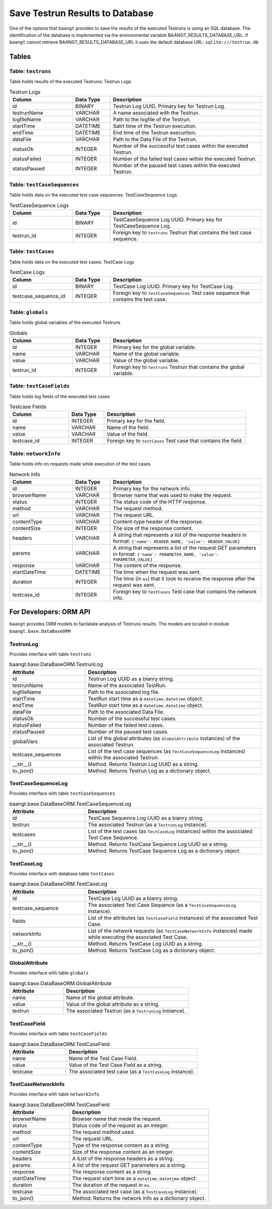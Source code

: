 Save Testrun Results to Database
================================

One of the options that ``baangt`` provides to save the results of the executed Testruns is using an SQL database.
The identification of the database is implemented via the environmental variable BAANGT_RESULTS_DATABASE_URL.
if ``baangt`` cannot retrieve BAANGT_RESULTS_DATABASE_URL it uses the default database URL:  
``sqlite:///testrun.db``

Tables
------

Table: ``testruns``
^^^^^^^^^^^^^^^^^^^
Table holds results of the executed Testruns: Testrun Logs

.. list-table:: Testrun Logs
   :widths: 25 15 60
   :header-rows: 1

   * - Column
     - Data Type
     - Description
   * - id
     - BINARY
     - Testrun Log UUID. Primary key for Testrun Log.
   * - testrunName
     - VARCHAR
     - A name associated with the Testrun.
   * - logfileName
     - VARCHAR
     - Path to the logfile of the Testrun.
   * - startTime
     - DATETIME
     - Satrt time of the Testrun execution.
   * - endTime
     - DATETIME
     - End time of the Testrun execurtion.
   * - dataFile
     - VARCHAR
     - Path to the Data File of the Testrun.
   * - statusOk
     - INTEGER
     - Number of the successful test cases within the executed Testrun.
   * - statusFailed
     - INTEGER
     - Number of the failed test cases within the executed Testrun.
   * - statusPaused
     - INTEGER
     - Number of the paused test cases within the executed Testrun.


Table: ``testCaseSequences``
^^^^^^^^^^^^^^^^^^^^^^^^^^^^
Table holds data on the executed test case sequences: TestCaseSequence Logs

.. list-table:: TestCaseSequence Logs
   :widths: 25 15 60
   :header-rows: 1

   * - Column
     - Data Type
     - Description
   * - id
     - BINARY
     - TestCaseSequence Log UUID. Primary key for TestCaseSequence Log.
   * - testrun_id
     - INTEGER
     - Foreign key to ``testruns``
       Testrun that contains the test case sequence.


Table: ``testCases``
^^^^^^^^^^^^^^^^^^^^
Table holds data on the executed test cases: TestCase Logs

.. list-table:: TestCase Logs
   :widths: 25 15 60
   :header-rows: 1

   * - Column
     - Data Type
     - Description
   * - id
     - BINARY
     - TestCase Log UUID. Primary key for TestCase Log.
   * - testcase_sequence_id
     - INTEGER
     - Foreign key to ``testCaseSequences``
       Test case sequence that contains the test case.


Table: ``globals``
^^^^^^^^^^^^^^^^^^
Table holds global variables of the executed Testruns

.. list-table:: Globals
   :widths: 25 15 60
   :header-rows: 1

   * - Column
     - Data Type
     - Description
   * - id
     - INTEGER
     - Primary key for the global variable.
   * - name
     - VARCHAR
     - Name of the global variable.
   * - value
     - VARCHAR
     - Value of the global variable.
   * - testrun_id
     - INTEGER
     - Foreign key to ``testruns``
       Testrun that contains the global variable.


Table: ``testCaseFields``
^^^^^^^^^^^^^^^^^^^^^^^^^
Table holds log fields of the executed test cases

.. list-table:: Testcase Fields
   :widths: 25 15 60
   :header-rows: 1

   * - Column
     - Data Type
     - Description
   * - id
     - INTEGER
     - Primary key for the field.
   * - name
     - VARCHAR
     - Name of the field.
   * - value
     - VARCHAR
     - Value of the field.
   * - testcase_id
     - INTEGER
     - Foreign key to ``testCases``
       Test case that contains the field.


Table: ``networkInfo``
^^^^^^^^^^^^^^^^^^^^^^
Table holds info on requests made while execution of the test cases

.. list-table:: Network Info
   :widths: 25 15 60
   :header-rows: 1

   * - Column
     - Data Type
     - Description
   * - id
     - INTEGER
     - Primary key for the network info.
   * - browserName
     - VARCHAR
     - Browser name that was used to make the request.
   * - status
     - INTEGER
     - The status code of the HTTP response.
   * - method
     - VARCHAR
     - The request method.
   * - url
     - VARCHAR
     - The request URL.
   * - contentType
     - VARCHAR
     - Content-type header of the response.
   * - contentSize
     - INTEGER
     - The size of the response content.
   * - headers
     - VARCHAR
     - A string that represents a list of the response headers in format:
       ``{'name': HEADER_NAME, 'value': HEADER_VALUE}``
   * - params
     - VARCHAR
     - A string that represents a list of the request GET parameters in format:
       ``{'name': PARAMETER_NAME, 'value': PARAMETER_VALUE}``
   * - response
     - VARCHAR
     - The content of the response.
   * - startDateTime
     - DATETIME
     - The time when the request was sent.
   * - duration
     - INTEGER
     - The time (in ``ms``) that it took to receive the response after the request was sent.
   * - testcase_id
     - INTEGER
     - Foreign key to ``testCases``
       Test case that contains the network info.


For Developers: ORM API
--------------------------

``baangt`` provides ORM models to facilatate analysis of Testruns results.
The models are located in module ``baangt.base.DataBaseORM``


TestrunLog
^^^^^^^^^^^
Provides interface with table ``testruns``

.. list-table:: baangt.base.DataBaseORM.TestrunLog
   :widths: 30 70
   :header-rows: 1

   * - Attribute
     - Description
   * - id
     - Testrun Log UUID as a bianry string.
   * - testrunName
     - Name of the associated TestRun.
   * - logfileName
     - Path to the associated log file.
   * - startTime
     - TestRun start time as a ``datetime.datetime`` object.
   * - endTime
     - TestRun start time as a ``datetime.datetime`` object.
   * - dataFile
     - Path to the associated Data File.
   * - statusOk
     - Number of the successful test cases.
   * - statusFailed
     - Number of the failed test cases.
   * - statusPaused
     - Number of the paused test cases.
   * - globalVars
     - List of the global attributes (as ``GlobalAttribute`` instances) of the associated Testrun.
   * - testcase_sequences
     - List of the test case sequences (as ``TestCaseSequenceLog`` instances) within the associated Testrun.
   * - __str__()
     - Method. Returns Testrun Log UUID as a string.
   * - to_json()
     - Method. Returns Testrun Log as a dictionary object.


TestCaseSequenceLog
^^^^^^^^^^^^^^^^^^^
Provides interface with table ``testCaseSequences``

.. list-table:: baangt.base.DataBaseORM.TestCaseSequenceLog
   :widths: 30 70
   :header-rows: 1

   * - Attribute
     - Description
   * - id
     - TestCase Sequence Log UUID as a bianry string.
   * - testrun
     - The associated Testrun (as a ``TestrunLog`` instance).
   * - testcases
     - List of the test cases (as ``TestCaseLog`` instances) within the associated Test Case Sequence.
   * - __str__()
     - Method. Returns TestCase Sequence Log UUID as a string.
   * - to_json()
     - Method. Returns TestCase Sequence Log as a dictionary object.


TestCaseLog
^^^^^^^^^^^
Provides interface with database table ``testCases``

.. list-table:: baangt.base.DataBaseORM.TestCaseLog
   :widths: 30 70
   :header-rows: 1

   * - Attribute
     - Description
   * - id
     - TestCase Log UUID as a bianry string.
   * - testcase_sequence
     - The associated Test Case Sequence (as a ``TestCaseSequenceLog`` instance).
   * - fields
     - List of the attributes (as ``TestCaseField`` instances) of the associated Test Case.
   * - networkInfo
     - List of the network requests (as ``TestCaseNetworkInfo`` instances) made while executing the associated Test Case.
   * - __str__()
     - Method. Returns TestCase Log UUID as a string.
   * - to_json()
     - Method. Returns TestCase Log as a dictionary object.


GlobalAttribute
^^^^^^^^^^^^^^^
Provides interface with table ``globals``

.. list-table:: baangt.base.DataBaseORM.GlobalAttribute
   :widths: 30 70
   :header-rows: 1

   * - Attribute
     - Description
   * - name
     - Name of the global attribute.
   * - value
     - Value of the global attribute as a string.
   * - testrun
     - The associated Testrun (as a ``TestrunLog`` instance).


TestCaseField
^^^^^^^^^^^^^
Provides interface with table ``testCaseFields``

.. list-table:: baangt.base.DataBaseORM.TestCaseField
   :widths: 30 70
   :header-rows: 1

   * - Attribute
     - Description
   * - name
     - Name of the Test Case Field.
   * - value
     - Value of the Test Case Field as a string.
   * - testcase
     - The associated test case (as a ``TestCaseLog`` instance).


TestCaseNetworkInfo
^^^^^^^^^^^^^^^^^^^
Provides interface with table ``networkInfo``

.. list-table:: baangt.base.DataBaseORM.TestCaseField
   :widths: 30 70
   :header-rows: 1

   * - Attribute
     - Description
   * - browserName
     - Browser name that mede the request.
   * - status
     - Status code of the request as an integer.
   * - method
     - The request method used.
   * - url
     - The request URL.
   * - contentType
     - Type of the response content as a string.
   * - contentSize
     - Size of the response content as an integer.
   * - headers
     - A lList of the response headers as a string.
   * - params
     - A list of the request GET parameters as a string.
   * - response
     - The response content as a string.
   * - startDateTime
     - The request start time as a ``datetime.datetime`` object.
   * - duration
     - The duration of the request in ``ms``.
   * - testcase
     - The associated test case (as a ``TestCaseLog`` instance).
   * - to_json()
     - Method. Returns the network info as a dictionary object.
